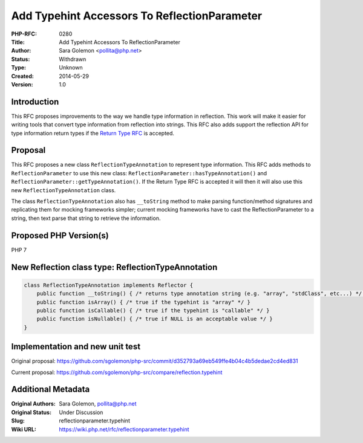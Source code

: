 Add Typehint Accessors To ReflectionParameter
=============================================

:PHP-RFC: 0280
:Title: Add Typehint Accessors To ReflectionParameter
:Author: Sara Golemon <pollita@php.net>
:Status: Withdrawn
:Type: Unknown
:Created: 2014-05-29
:Version: 1.0

Introduction
------------

This RFC proposes improvements to the way we handle type information in
reflection. This work will make it easier for writing tools that convert
type information from reflection into strings. This RFC also adds
support the reflection API for type information return types if the
`Return Type RFC <returntypehinting>`__ is accepted.

Proposal
--------

This RFC proposes a new class ``ReflectionTypeAnnotation`` to represent
type information. This RFC adds methods to ``ReflectionParameter`` to
use this new class: ``ReflectionParameter::hasTypeAnnotation()`` and
``ReflectionParameter::getTypeAnnotation()``. If the Return Type RFC is
accepted it will then it will also use this new
``ReflectionTypeAnnotation`` class.

The class ``ReflectionTypeAnnotation`` also has ``__toString`` method to
make parsing function/method signatures and replicating them for mocking
frameworks simpler; current mocking frameworks have to cast the
ReflectionParameter to a string, then text parse that string to retrieve
the information.

Proposed PHP Version(s)
-----------------------

PHP 7

New Reflection class type: ReflectionTypeAnnotation
---------------------------------------------------

.. code:: php

   class ReflectionTypeAnnotation implements Reflector {
       public function __toString() { /* returns type annotation string (e.g. "array", "stdClass", etc...) */ }
       public function isArray() { /* true if the typehint is "array" */ }
       public function isCallable() { /* true if the typehint is "callable" */ }
       public function isNullable() { /* true if NULL is an acceptable value */ }
   }

Implementation and new unit test
--------------------------------

Original proposal:
https://github.com/sgolemon/php-src/commit/d352793a69eb549ffe4b04c4b5dedae2cd4ed831

Current proposal:
https://github.com/sgolemon/php-src/compare/reflection.typehint

Additional Metadata
-------------------

:Original Authors: Sara Golemon, pollita@php.net
:Original Status: Under Discussion
:Slug: reflectionparameter.typehint
:Wiki URL: https://wiki.php.net/rfc/reflectionparameter.typehint
